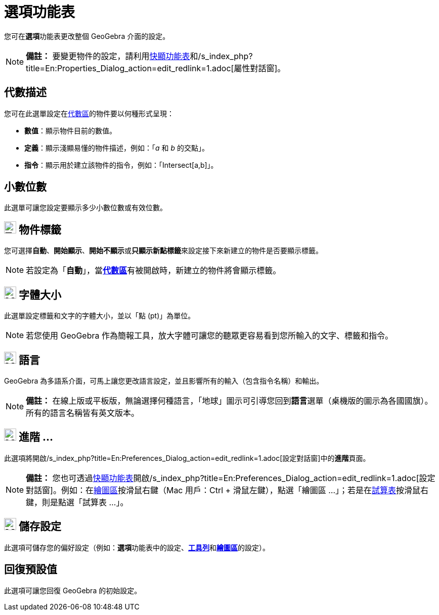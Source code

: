 = 選項功能表
:page-en: Options_Menu
ifdef::env-github[:imagesdir: /zh/modules/ROOT/assets/images]

您可在**選項**功能表更改整個 GeoGebra 介面的設定。

[NOTE]
====

*備註：*
要變更物件的設定，請利用xref:/快顯功能表.adoc[快顯功能表]和/s_index_php?title=En:Properties_Dialog_action=edit_redlink=1.adoc[屬性對話窗]。

====

== 代數描述

您可在此選單設定在xref:/代數區.adoc[代數區]的物件要以何種形式呈現：

* *數值*：顯示物件目前的數值。
* *定義*：顯示淺顯易懂的物件描述，例如：「_a_ 和 _b_ 的交點」。
* *指令*：顯示用於建立該物件的指令，例如：「Intersect[a,b]」。

== 小數位數

此選單可讓您設定要顯示多少小數位數或有效位數。

== image:24px-Tool_Show_Hide_Label.gif[Tool Show Hide Label.gif,width=24,height=24] 物件標籤

您可選擇**自動**、*開始顯示*、**開始不顯示**或**只顯示新點標籤**來設定接下來新建立的物件是否要顯示標籤。

[NOTE]
====
若設定為「*自動*」，當**xref:/代數區.adoc[代數區]**有被開啟時，新建立的物件將會顯示標籤。

====

== image:Menu_Font.png[Menu Font.png,width=24,height=24] 字體大小

此選單設定標籤和文字的字體大小，並以「點 (pt)」為單位。

[NOTE]
====
若您使用 GeoGebra 作為簡報工具，放大字體可讓您的聽眾更容易看到您所輸入的文字、標籤和指令。

====

== image:Menu_Language.png[Menu Language.png,width=24,height=24] 語言

GeoGebra 為多語系介面，可馬上讓您更改語言設定，並且影響所有的輸入（包含指令名稱）和輸出。

[NOTE]
====

*備註：*
在線上版或平板版，無論選擇何種語言，「地球」圖示可引導您回到**語言**選單（桌機版的圖示為各國國旗）。所有的語言名稱皆有英文版本。

====

== image:Menu_Properties_Gear.png[Menu Properties Gear.png,width=24,height=24] 進階 …

此選項將開啟/s_index_php?title=En:Preferences_Dialog_action=edit_redlink=1.adoc[設定對話窗]中的**進階**頁面。

[NOTE]
====

*備註：*
您也可透過xref:/快顯功能表.adoc[快顯功能表]開啟/s_index_php?title=En:Preferences_Dialog_action=edit_redlink=1.adoc[設定對話窗]。例如：在xref:/繪圖區.adoc[繪圖區]按滑鼠右鍵（Mac
用戶：Ctrl + 滑鼠左鍵），點選「繪圖區 ...」；若是在xref:/試算表.adoc[試算表]按滑鼠右鍵，則是點選「試算表 …」。

====

== image:Menu_Save.png[Menu Save.png,width=24,height=24] 儲存設定

此選項可儲存您的偏好設定（例如：**選項**功能表中的設定、**xref:/工具列.adoc[工具列]**和**xref:/繪圖區.adoc[繪圖區]**的設定）。

== 回復預設值

此選項可讓您回復 GeoGebra 的初始設定。

